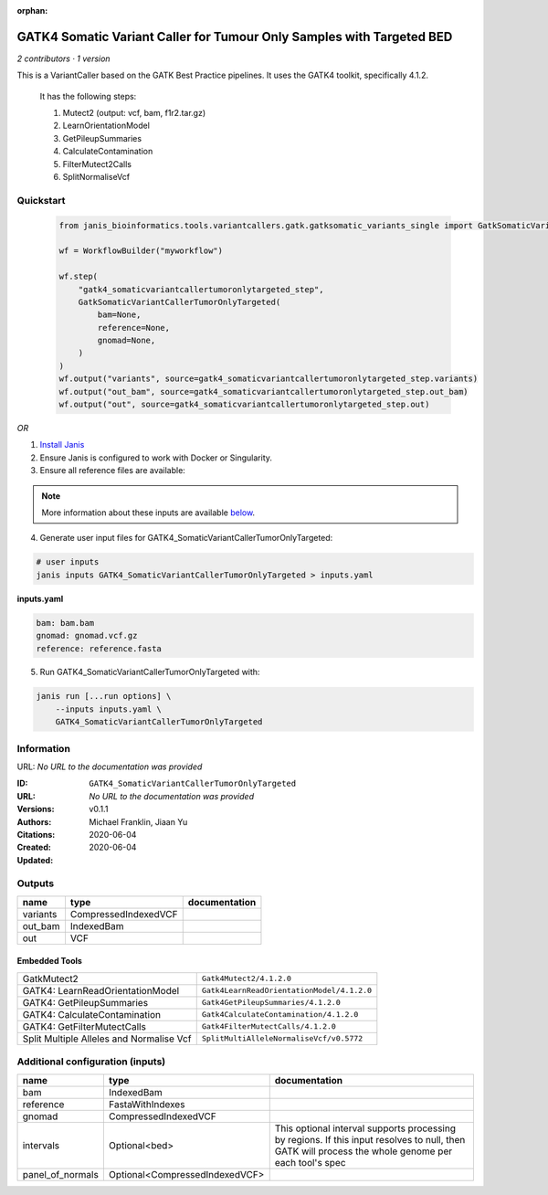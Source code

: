 :orphan:

GATK4 Somatic Variant Caller for Tumour Only Samples with Targeted BED
====================================================================================================================

*2 contributors · 1 version*

This is a VariantCaller based on the GATK Best Practice pipelines. It uses the GATK4 toolkit, specifically 4.1.2.

        It has the following steps:

        1. Mutect2 (output: vcf, bam, f1r2.tar.gz)
        2. LearnOrientationModel
        3. GetPileupSummaries
        4. CalculateContamination
        5. FilterMutect2Calls
        6. SplitNormaliseVcf


Quickstart
-----------

    .. code-block:: python

       from janis_bioinformatics.tools.variantcallers.gatk.gatksomatic_variants_single import GatkSomaticVariantCallerTumorOnlyTargeted

       wf = WorkflowBuilder("myworkflow")

       wf.step(
           "gatk4_somaticvariantcallertumoronlytargeted_step",
           GatkSomaticVariantCallerTumorOnlyTargeted(
               bam=None,
               reference=None,
               gnomad=None,
           )
       )
       wf.output("variants", source=gatk4_somaticvariantcallertumoronlytargeted_step.variants)
       wf.output("out_bam", source=gatk4_somaticvariantcallertumoronlytargeted_step.out_bam)
       wf.output("out", source=gatk4_somaticvariantcallertumoronlytargeted_step.out)
    

*OR*

1. `Install Janis </tutorials/tutorial0.html>`_

2. Ensure Janis is configured to work with Docker or Singularity.

3. Ensure all reference files are available:

.. note:: 

   More information about these inputs are available `below <#additional-configuration-inputs>`_.



4. Generate user input files for GATK4_SomaticVariantCallerTumorOnlyTargeted:

.. code-block:: bash

   # user inputs
   janis inputs GATK4_SomaticVariantCallerTumorOnlyTargeted > inputs.yaml



**inputs.yaml**

.. code-block:: yaml

       bam: bam.bam
       gnomad: gnomad.vcf.gz
       reference: reference.fasta




5. Run GATK4_SomaticVariantCallerTumorOnlyTargeted with:

.. code-block:: bash

   janis run [...run options] \
       --inputs inputs.yaml \
       GATK4_SomaticVariantCallerTumorOnlyTargeted





Information
------------

URL: *No URL to the documentation was provided*

:ID: ``GATK4_SomaticVariantCallerTumorOnlyTargeted``
:URL: *No URL to the documentation was provided*
:Versions: v0.1.1
:Authors: Michael Franklin, Jiaan Yu
:Citations: 
:Created: 2020-06-04
:Updated: 2020-06-04



Outputs
-----------

========  ====================  ===============
name      type                  documentation
========  ====================  ===============
variants  CompressedIndexedVCF
out_bam   IndexedBam
out       VCF
========  ====================  ===============


Embedded Tools
***************

========================================  ==========================================
GatkMutect2                               ``Gatk4Mutect2/4.1.2.0``
GATK4: LearnReadOrientationModel          ``Gatk4LearnReadOrientationModel/4.1.2.0``
GATK4: GetPileupSummaries                 ``Gatk4GetPileupSummaries/4.1.2.0``
GATK4: CalculateContamination             ``Gatk4CalculateContamination/4.1.2.0``
GATK4: GetFilterMutectCalls               ``Gatk4FilterMutectCalls/4.1.2.0``
Split Multiple Alleles and Normalise Vcf  ``SplitMultiAlleleNormaliseVcf/v0.5772``
========================================  ==========================================



Additional configuration (inputs)
---------------------------------

================  ==============================  ===================================================================================================================================================
name              type                            documentation
================  ==============================  ===================================================================================================================================================
bam               IndexedBam
reference         FastaWithIndexes
gnomad            CompressedIndexedVCF
intervals         Optional<bed>                   This optional interval supports processing by regions. If this input resolves to null, then GATK will process the whole genome per each tool's spec
panel_of_normals  Optional<CompressedIndexedVCF>
================  ==============================  ===================================================================================================================================================


